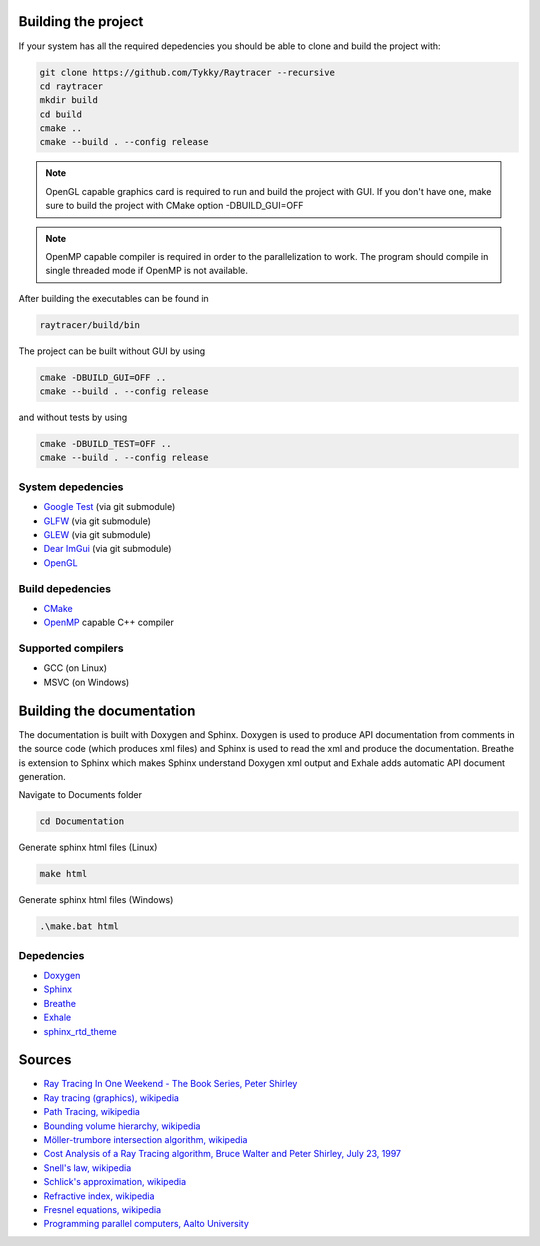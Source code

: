 Building the project
######################

If your system has all the required depedencies you should be
able to clone and build the project with:

.. code-block:: bash

    git clone https://github.com/Tykky/Raytracer --recursive
    cd raytracer
    mkdir build
    cd build
    cmake ..
    cmake --build . --config release

.. note::
    OpenGL capable graphics card is required to run and build the project with GUI.
    If you don't have one, make sure to build the project with CMake option -DBUILD_GUI=OFF

.. note::
    OpenMP capable compiler is required in order to the parallelization to work. 
    The program should compile in single threaded mode if OpenMP is not available.

After building the executables can be found in

.. code-block:: bash

    raytracer/build/bin

The project can be built without GUI by using

.. code-block:: bash

    cmake -DBUILD_GUI=OFF ..
    cmake --build . --config release

and without tests by using

.. code-block:: bash

    cmake -DBUILD_TEST=OFF ..
    cmake --build . --config release


System depedencies
===================

* `Google Test <https://github.com/google/googletest>`_ (via git submodule)
* `GLFW <https://github.com/glfw/glfw>`_ (via git submodule)
* `GLEW <https://github.com/nigels-com/glew>`_ (via git submodule)
* `Dear ImGui <https://github.com/ocornut/imgui>`_ (via git submodule)
* `OpenGL <https://www.opengl.org/>`_

Build depedencies 
===================
* `CMake <https://cmake.org/>`_
* `OpenMP <https://www.openmp.org/>`_ capable C++ compiler

Supported compilers
====================
* GCC (on Linux)
* MSVC (on Windows)

Building the documentation
#############################

The documentation is built with Doxygen and Sphinx. 
Doxygen is used to produce API documentation from 
comments in the source code (which produces xml files)
and Sphinx is used to read the xml and produce 
the documentation. Breathe is extension to Sphinx which 
makes Sphinx understand Doxygen xml output and Exhale 
adds automatic API document generation. 

Navigate to Documents folder

.. code-block::

    cd Documentation

Generate sphinx html files (Linux)

.. code-block::

    make html

Generate sphinx html files (Windows)

.. code-block::

    .\make.bat html

Depedencies
============
* `Doxygen <https://www.doxygen.nl/index.html>`_
* `Sphinx <https://www.sphinx-doc.org/en/master/>`_
* `Breathe <https://github.com/michaeljones/breathe>`_
* `Exhale <https://github.com/svenevs/exhale>`_
* `sphinx_rtd_theme <https://github.com/readthedocs/sphinx_rtd_theme>`_


Sources
########

* `Ray Tracing In One Weekend - The Book Series, Peter Shirley <https://raytracing.github.io/>`_
* `Ray tracing (graphics), wikipedia <https://en.wikipedia.org/wiki/Ray_tracing_(graphics)>`_
* `Path Tracing, wikipedia <https://en.wikipedia.org/wiki/Path_tracing>`_
* `Bounding volume hierarchy, wikipedia <https://en.wikipedia.org/wiki/Bounding_volume_hierarchy>`_
* `Möller-trumbore intersection algorithm, wikipedia <https://en.wikipedia.org/wiki/M%C3%B6ller%E2%80%93Trumbore_intersection_algorithm>`_
* `Cost Analysis of a Ray Tracing algorithm, Bruce Walter and Peter Shirley, July 23, 1997 <https://www.graphics.cornell.edu/~bjw/mca.pdf>`_
* `Snell's law, wikipedia <https://en.wikipedia.org/wiki/Snell%27s_law>`_
* `Schlick's approximation, wikipedia <https://en.wikipedia.org/wiki/Schlick%27s_approximation>`_
* `Refractive index, wikipedia <https://en.wikipedia.org/wiki/Refractive_index>`_
* `Fresnel equations, wikipedia <https://en.wikipedia.org/wiki/Fresnel_equations>`_
* `Programming parallel computers, Aalto University <http://ppc.cs.aalto.fi/>`_